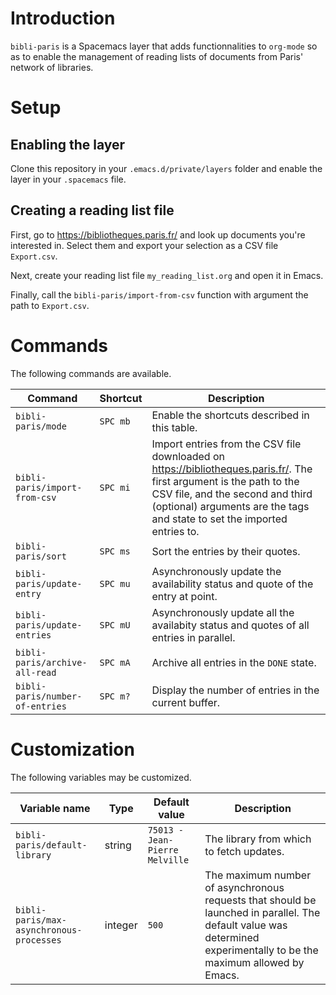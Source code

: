 * Introduction

~bibli-paris~ is a Spacemacs layer that adds functionnalities to ~org-mode~ so
as to enable the management of reading lists of documents from Paris' network of
libraries.

* Setup

** Enabling the layer

Clone this repository in your ~.emacs.d/private/layers~ folder and enable the
layer in your ~.spacemacs~ file.

** Creating a reading list file

First, go to https://bibliotheques.paris.fr/ and look up documents you're
interested in. Select them and export your selection as a CSV file ~Export.csv~.

Next, create your reading list file ~my_reading_list.org~ and open it in Emacs.

Finally, call the ~bibli-paris/import-from-csv~ function with argument the path
to ~Export.csv~.

* Commands

The following commands are available.

| Command                         | Shortcut | Description                                                                                                                                                                                                                          |
|---------------------------------+----------+--------------------------------------------------------------------------------------------------------------------------------------------------------------------------------------------------------------------------------------|
| ~bibli-paris/mode~              | ~SPC mb~    | Enable the shortcuts described in this table.                                                                                                                                                                                        |
| ~bibli-paris/import-from-csv~   | ~SPC mi~    | Import entries from the CSV file downloaded on https://bibliotheques.paris.fr/. The first argument is the path to the CSV file, and the second and third (optional) arguments are the tags and state to set the imported entries to. |
| ~bibli-paris/sort~              | ~SPC ms~    | Sort the entries by their quotes.                                                                                                                                                                                                    |
| ~bibli-paris/update-entry~      | ~SPC mu~    | Asynchronously update the availability status and quote of the entry at point.                                                                                                                                                       |
| ~bibli-paris/update-entries~    | ~SPC mU~    | Asynchronously update all the availabity status and quotes of all entries in parallel.                                                                                                                                               |
| ~bibli-paris/archive-all-read~  | ~SPC mA~    | Archive all entries in the ~DONE~ state.                                                                                                                                                                                             |
| ~bibli-paris/number-of-entries~ | ~SPC m?~    | Display the number of entries in the current buffer.                                                                                                                                                                        |

* Customization

The following variables may be customized.

| Variable name                            | Type    | Default value                  | Description                                                                                                                                                          |
|------------------------------------------+---------+--------------------------------+----------------------------------------------------------------------------------------------------------------------------------------------------------------------|
| ~bibli-paris/default-library~            | string  | ~75013 - Jean-Pierre Melville~ | The library from which to fetch updates.                                                                                                                             |
| ~bibli-paris/max-asynchronous-processes~ | integer | ~500~                          | The maximum number of asynchronous requests that should be launched in parallel. The default value was determined experimentally to be the maximum allowed by Emacs. |
